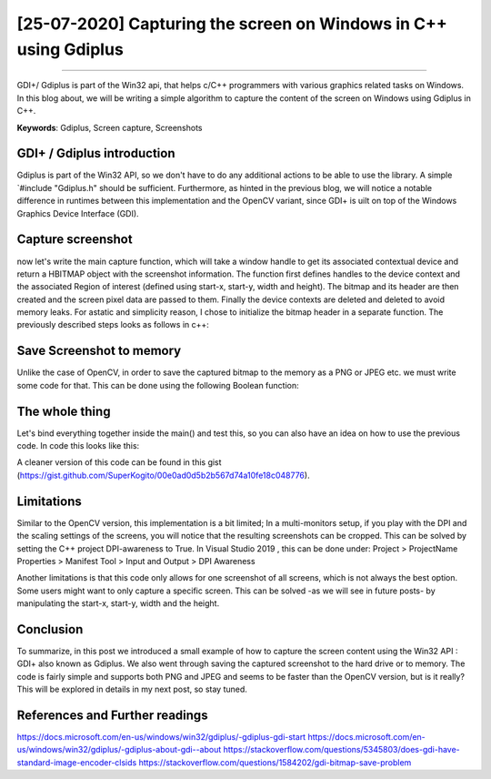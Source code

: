 [25-07-2020] Capturing the screen on Windows in C++ using Gdiplus
=================================================================

.. meta::
   :description: Capturing the screen using Gdiplus
   :keywords: Screen capture, Gdiplus
   :author: Ayoub Malek

.. post:: July 25, 2019
   :tags: [Win32],[Gdiplus],[Screen Capture]
   :category: C++
   :author: Ayoub Malek
   :location: Munich
   :language: English

-----------------------

GDI+/ Gdiplus is part of the Win32 api, that helps c/C++ programmers with various graphics related tasks on Windows.
In this blog about, we will be writing a simple algorithm to capture the content of the screen on Windows using Gdiplus in C++.

| **Keywords**: Gdiplus, Screen capture, Screenshots


GDI+ / Gdiplus introduction
---------------------------
Gdiplus is part of the Win32 API, so we don't have to do any additional actions to be able to use the library.
A simple `#include "Gdiplus.h" should be sufficient.
Furthermore, as hinted in the previous blog, we will notice a notable difference in runtimes between this implementation and the OpenCV variant, since GDI+ is uilt on top of the Windows Graphics Device Interface (GDI).

Capture screenshot
------------------
now let's write the main capture function, which will take a window handle to get its associated contextual device and return a HBITMAP object with the screenshot information.
The function first defines handles to the device context and the associated Region of interest (defined using start-x, start-y, width and height).
The bitmap and its header are then created and the screen pixel data are passed to them. Finally the device contexts are deleted and deleted to avoid memory leaks.
For astatic and simplicity reason, I chose to initialize the bitmap header in a separate function.
The previously described steps looks as follows in c++:

.. code-block:: C++
  :linenos:

  BITMAPINFOHEADER createBitmapHeader(int width, int height)
  {
      BITMAPINFOHEADER  bi;

      // create a bitmap
      bi.biSize = sizeof(BITMAPINFOHEADER);
      bi.biWidth = width;
      bi.biHeight = -height;  //this is the line that makes it draw upside down or not
      bi.biPlanes = 1;
      bi.biBitCount = 32;
      bi.biCompression = BI_RGB;
      bi.biSizeImage = 0;
      bi.biXPelsPerMeter = 0;
      bi.biYPelsPerMeter = 0;
      bi.biClrUsed = 0;
      bi.biClrImportant = 0;

      return bi;
  }

  HBITMAP GdiPlusScreenCapture(HWND hWnd)
  {
      // get handles to a device context (DC)
      HDC hwindowDC = GetDC(hWnd);
      HDC hwindowCompatibleDC = CreateCompatibleDC(hwindowDC);
      SetStretchBltMode(hwindowCompatibleDC, COLORONCOLOR);

      // define scale, height and width
      int scale = 1;
      int screenx = GetSystemMetrics(SM_XVIRTUALSCREEN);
      int screeny = GetSystemMetrics(SM_YVIRTUALSCREEN);
      int width = GetSystemMetrics(SM_CXVIRTUALSCREEN);
      int height = GetSystemMetrics(SM_CYVIRTUALSCREEN);

      // create a bitmap
      HBITMAP hbwindow = CreateCompatibleBitmap(hwindowDC, width, height);
      BITMAPINFOHEADER bi = createBitmapHeader(width, height);

      // use the previously created device context with the bitmap
      SelectObject(hwindowCompatibleDC, hbwindow);

      // Starting with 32-bit Windows, GlobalAlloc and LocalAlloc are implemented as wrapper functions that call HeapAlloc using a handle to the process's default heap.
      // Therefore, GlobalAlloc and LocalAlloc have greater overhead than HeapAlloc.
      DWORD dwBmpSize = ((width * bi.biBitCount + 31) / 32) * 4 * height;
      HANDLE hDIB = GlobalAlloc(GHND, dwBmpSize);
      char* lpbitmap = (char*)GlobalLock(hDIB);

      // copy from the window device context to the bitmap device context
      StretchBlt(hwindowCompatibleDC, 0, 0, width, height, hwindowDC, screenx, screeny, width, height, SRCCOPY);   //change SRCCOPY to NOTSRCCOPY for wacky colors !
      GetDIBits(hwindowCompatibleDC, hbwindow, 0, height, lpbitmap, (BITMAPINFO*)&bi, DIB_RGB_COLORS);

      // avoid memory leak
      DeleteDC(hwindowCompatibleDC);
      ReleaseDC(hWnd, hwindowDC);

      return hbwindow;
  }


Save Screenshot to memory
-------------------------
Unlike the case of OpenCV, in order to save the captured bitmap to the memory as a PNG or JPEG etc. we must write some code for that.
This can be done using the following Boolean function:

.. code-block:: c++
   :linenos:

   bool saveToMemory(HBITMAP* hbitmap, std::vector<BYTE>& data, std::string dataFormat = "png")
   {
       Gdiplus::Bitmap bmp(*hbitmap, nullptr);
       // write to IStream
       IStream* istream = nullptr;
       CreateStreamOnHGlobal(NULL, TRUE, &istream);

       // define encoding
       CLSID clsid;
       if (dataFormat.compare("bmp") == 0) { CLSIDFromString(L"{557cf400-1a04-11d3-9a73-0000f81ef32e}", &clsid); }
       else if (dataFormat.compare("jpg") == 0) { CLSIDFromString(L"{557cf401-1a04-11d3-9a73-0000f81ef32e}", &clsid); }
       else if (dataFormat.compare("gif") == 0) { CLSIDFromString(L"{557cf402-1a04-11d3-9a73-0000f81ef32e}", &clsid); }
       else if (dataFormat.compare("tif") == 0) { CLSIDFromString(L"{557cf405-1a04-11d3-9a73-0000f81ef32e}", &clsid); }
       else if (dataFormat.compare("png") == 0) { CLSIDFromString(L"{557cf406-1a04-11d3-9a73-0000f81ef32e}", &clsid); }

       Gdiplus::Status status = bmp.Save(istream, &clsid, NULL);
       if (status != Gdiplus::Status::Ok)
           return false;

       // get memory handle associated with istream
       HGLOBAL hg = NULL;
       GetHGlobalFromStream(istream, &hg);

       // copy IStream to buffer
       int bufsize = GlobalSize(hg);
       data.resize(bufsize);

       // lock & unlock memory
       LPVOID pimage = GlobalLock(hg);
       memcpy(&data[0], pimage, bufsize);
       GlobalUnlock(hg);
       istream->Release();
       return true;
   }

The whole thing
---------------
Let's bind everything together inside the main() and test this, so you can also have an idea on how to use the previous code.
In code this looks like this:

.. code-block:: c++
  :linenos:

  int main()
  {
      // Initialize GDI+.
      GdiplusStartupInput gdiplusStartupInput;
      ULONG_PTR gdiplusToken;
      GdiplusStartup(&gdiplusToken, &gdiplusStartupInput, NULL);

      // get the bitmap handle to the bitmap screenshot
      HWND hWnd = GetDesktopWindow();
      HBITMAP hBmp = GdiPlusScreenCapture(hWnd);

      // save as png to memory
      std::vector<BYTE> data;
      std::string dataFormat = "bmp";

      if (saveToMemory(&hBmp, data, dataFormat))
      {
          std::wcout << "Screenshot saved to memory" << std::endl;

          // save from memory to file
          std::ofstream fout("Screenshot-m1." + dataFormat, std::ios::binary);
          fout.write((char*)data.data(), data.size());
      }
      else
          std::wcout << "Error: Couldn't save screenshot to memory" << std::endl;


      // save as png (method 2)
      CImage image;
      image.Attach(hBmp);
      image.Save(L"Screenshot-m2.png");

      GdiplusShutdown(gdiplusToken);
      return 0;
  }

A cleaner version of this code can be found in this gist (https://gist.github.com/SuperKogito/00e0ad0d5b2b567d74a10fe18c048776).

Limitations
-----------
Similar to the OpenCV version, this implementation is a bit limited; In a multi-monitors setup, if you play with the DPI and the scaling settings of the screens, you will notice that the resulting screenshots can be cropped.
This can be solved by setting the C++ project DPI-awareness to True.
In Visual Studio 2019 , this can be done under: Project > ProjectName Properties > Manifest Tool > Input and Output > DPI Awareness

Another limitations is that this code only allows for one screenshot of all screens, which is not always the best option.
Some users might want to only capture a specific screen. This can be solved -as we will see in future posts- by manipulating the start-x, start-y, width and the height.

Conclusion
----------
To summarize, in this post we introduced a small example of how to capture the screen content using the Win32 API : GDI+ also known as Gdiplus.
We also went through saving the captured screenshot to the hard drive or to memory.
The code is fairly simple and supports both PNG and JPEG and seems to be faster than the OpenCV version, but is it really? This will be explored in details in my next post, so stay tuned.


References and Further readings
--------------------------------
https://docs.microsoft.com/en-us/windows/win32/gdiplus/-gdiplus-gdi-start
https://docs.microsoft.com/en-us/windows/win32/gdiplus/-gdiplus-about-gdi--about
https://stackoverflow.com/questions/5345803/does-gdi-have-standard-image-encoder-clsids
https://stackoverflow.com/questions/1584202/gdi-bitmap-save-problem
